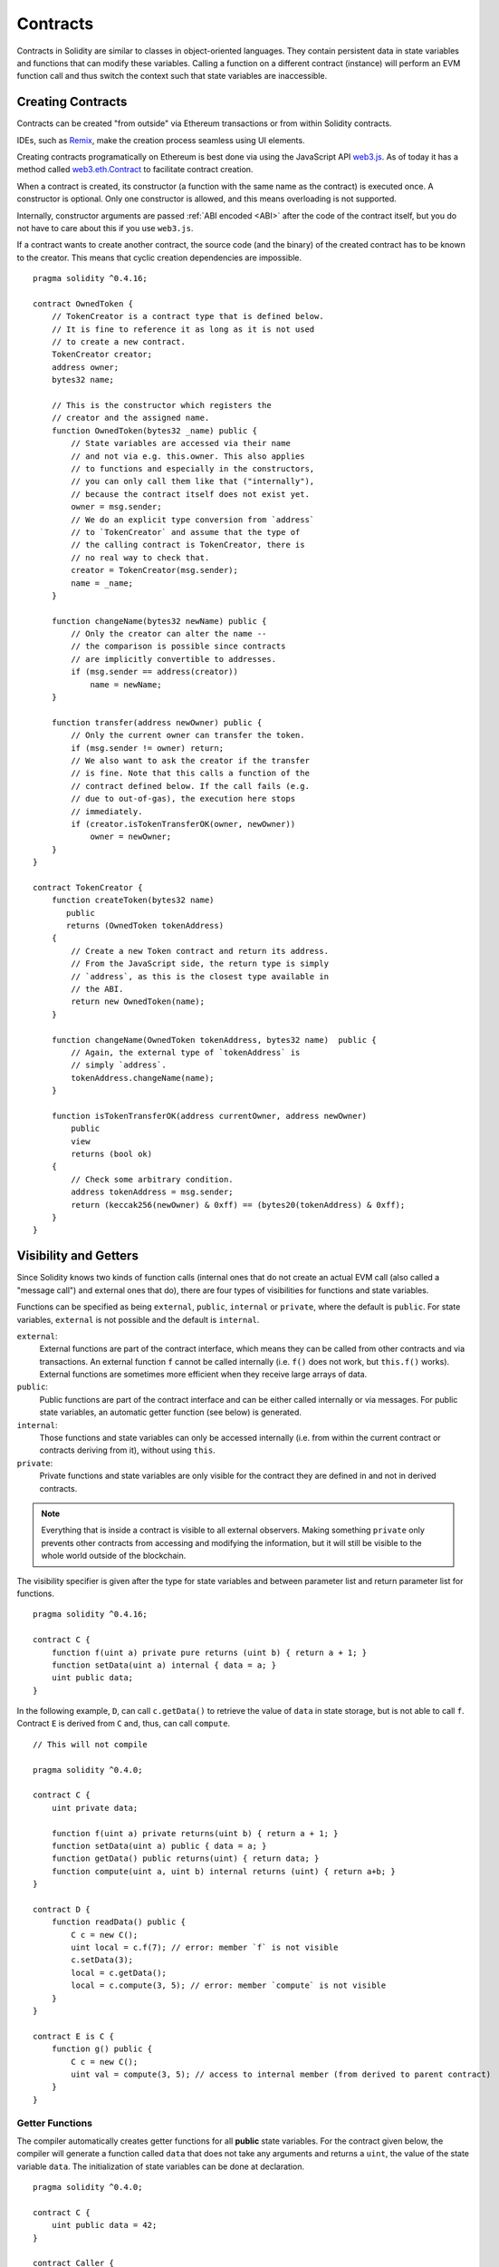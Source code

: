 .. index:: ! contract

##########
Contracts
##########

Contracts in Solidity are similar to classes in object-oriented languages. They
contain persistent data in state variables and functions that can modify these
variables. Calling a function on a different contract (instance) will perform
an EVM function call and thus switch the context such that state variables are
inaccessible.

.. index:: ! contract;creation, constructor

******************
Creating Contracts
******************

Contracts can be created "from outside" via Ethereum transactions or from within Solidity contracts.

IDEs, such as `Remix <https://remix.ethereum.org/>`_, make the creation process seamless using UI elements.

Creating contracts programatically on Ethereum is best done via using the JavaScript API `web3.js <https://github.com/ethereum/web3.js>`_.
As of today it has a method called `web3.eth.Contract <https://web3js.readthedocs.io/en/1.0/web3-eth-contract.html#new-contract>`_
to facilitate contract creation.

When a contract is created, its constructor (a function with the same
name as the contract) is executed once.
A constructor is optional. Only one constructor is allowed, and this means
overloading is not supported.

.. index:: constructor;arguments

Internally, constructor arguments are passed :ref:`ABI encoded <ABI>` after the code of
the contract itself, but you do not have to care about this if you use ``web3.js``.

If a contract wants to create another contract, the source code
(and the binary) of the created contract has to be known to the creator.
This means that cyclic creation dependencies are impossible.

::

    pragma solidity ^0.4.16;

    contract OwnedToken {
        // TokenCreator is a contract type that is defined below.
        // It is fine to reference it as long as it is not used
        // to create a new contract.
        TokenCreator creator;
        address owner;
        bytes32 name;

        // This is the constructor which registers the
        // creator and the assigned name.
        function OwnedToken(bytes32 _name) public {
            // State variables are accessed via their name
            // and not via e.g. this.owner. This also applies
            // to functions and especially in the constructors,
            // you can only call them like that ("internally"),
            // because the contract itself does not exist yet.
            owner = msg.sender;
            // We do an explicit type conversion from `address`
            // to `TokenCreator` and assume that the type of
            // the calling contract is TokenCreator, there is
            // no real way to check that.
            creator = TokenCreator(msg.sender);
            name = _name;
        }

        function changeName(bytes32 newName) public {
            // Only the creator can alter the name --
            // the comparison is possible since contracts
            // are implicitly convertible to addresses.
            if (msg.sender == address(creator))
                name = newName;
        }

        function transfer(address newOwner) public {
            // Only the current owner can transfer the token.
            if (msg.sender != owner) return;
            // We also want to ask the creator if the transfer
            // is fine. Note that this calls a function of the
            // contract defined below. If the call fails (e.g.
            // due to out-of-gas), the execution here stops
            // immediately.
            if (creator.isTokenTransferOK(owner, newOwner))
                owner = newOwner;
        }
    }

    contract TokenCreator {
        function createToken(bytes32 name)
           public
           returns (OwnedToken tokenAddress)
        {
            // Create a new Token contract and return its address.
            // From the JavaScript side, the return type is simply
            // `address`, as this is the closest type available in
            // the ABI.
            return new OwnedToken(name);
        }

        function changeName(OwnedToken tokenAddress, bytes32 name)  public {
            // Again, the external type of `tokenAddress` is
            // simply `address`.
            tokenAddress.changeName(name);
        }

        function isTokenTransferOK(address currentOwner, address newOwner)
            public
            view
            returns (bool ok)
        {
            // Check some arbitrary condition.
            address tokenAddress = msg.sender;
            return (keccak256(newOwner) & 0xff) == (bytes20(tokenAddress) & 0xff);
        }
    }

.. index:: ! visibility, external, public, private, internal

.. _visibility-and-getters:

**********************
Visibility and Getters
**********************

Since Solidity knows two kinds of function calls (internal
ones that do not create an actual EVM call (also called
a "message call") and external
ones that do), there are four types of visibilities for
functions and state variables.

Functions can be specified as being ``external``,
``public``, ``internal`` or ``private``, where the default is
``public``. For state variables, ``external`` is not possible
and the default is ``internal``.

``external``:
    External functions are part of the contract
    interface, which means they can be called from other contracts and
    via transactions. An external function ``f`` cannot be called
    internally (i.e. ``f()`` does not work, but ``this.f()`` works).
    External functions are sometimes more efficient when
    they receive large arrays of data.

``public``:
    Public functions are part of the contract
    interface and can be either called internally or via
    messages. For public state variables, an automatic getter
    function (see below) is generated.

``internal``:
    Those functions and state variables can only be
    accessed internally (i.e. from within the current contract
    or contracts deriving from it), without using ``this``.

``private``:
    Private functions and state variables are only
    visible for the contract they are defined in and not in
    derived contracts.

.. note::
    Everything that is inside a contract is visible to
    all external observers. Making something ``private``
    only prevents other contracts from accessing and modifying
    the information, but it will still be visible to the
    whole world outside of the blockchain.

The visibility specifier is given after the type for
state variables and between parameter list and
return parameter list for functions.

::

    pragma solidity ^0.4.16;

    contract C {
        function f(uint a) private pure returns (uint b) { return a + 1; }
        function setData(uint a) internal { data = a; }
        uint public data;
    }

In the following example, ``D``, can call ``c.getData()`` to retrieve the value of
``data`` in state storage, but is not able to call ``f``. Contract ``E`` is derived from
``C`` and, thus, can call ``compute``.

::

    // This will not compile

    pragma solidity ^0.4.0;

    contract C {
        uint private data;

        function f(uint a) private returns(uint b) { return a + 1; }
        function setData(uint a) public { data = a; }
        function getData() public returns(uint) { return data; }
        function compute(uint a, uint b) internal returns (uint) { return a+b; }
    }

    contract D {
        function readData() public {
            C c = new C();
            uint local = c.f(7); // error: member `f` is not visible
            c.setData(3);
            local = c.getData();
            local = c.compute(3, 5); // error: member `compute` is not visible
        }
    }

    contract E is C {
        function g() public {
            C c = new C();
            uint val = compute(3, 5); // access to internal member (from derived to parent contract)
        }
    }

.. index:: ! getter;function, ! function;getter
.. _getter-functions:

Getter Functions
================

The compiler automatically creates getter functions for
all **public** state variables. For the contract given below, the compiler will
generate a function called ``data`` that does not take any
arguments and returns a ``uint``, the value of the state
variable ``data``. The initialization of state variables can
be done at declaration.

::

    pragma solidity ^0.4.0;

    contract C {
        uint public data = 42;
    }

    contract Caller {
        C c = new C();
        function f() public {
            uint local = c.data();
        }
    }

The getter functions have external visibility. If the
symbol is accessed internally (i.e. without ``this.``),
it is evaluated as a state variable.  If it is accessed externally
(i.e. with ``this.``), it is evaluated as a function.

::

    pragma solidity ^0.4.0;

    contract C {
        uint public data;
        function x() public {
            data = 3; // internal access
            uint val = this.data(); // external access
        }
    }

The next example is a bit more complex:

::

    pragma solidity ^0.4.0;

    contract Complex {
        struct Data {
            uint a;
            bytes3 b;
            mapping (uint => uint) map;
        }
        mapping (uint => mapping(bool => Data[])) public data;
    }

It will generate a function of the following form::

    function data(uint arg1, bool arg2, uint arg3) public returns (uint a, bytes3 b) {
        a = data[arg1][arg2][arg3].a;
        b = data[arg1][arg2][arg3].b;
    }

Note that the mapping in the struct is omitted because there
is no good way to provide the key for the mapping.

.. index:: ! function;modifier

.. _modifiers:

******************
Function Modifiers
******************

Modifiers can be used to easily change the behaviour of functions.  For example,
they can automatically check a condition prior to executing the function. Modifiers are
inheritable properties of contracts and may be overridden by derived contracts.

::

    pragma solidity ^0.4.11;

    contract owned {
        function owned() public { owner = msg.sender; }
        address owner;

        // This contract only defines a modifier but does not use
        // it: it will be used in derived contracts.
        // The function body is inserted where the special symbol
        // `_;` in the definition of a modifier appears.
        // This means that if the owner calls this function, the
        // function is executed and otherwise, an exception is
        // thrown.
        modifier onlyOwner {
            require(
                msg.sender == owner,
                "Only owner can call this function."
            );
            _;
        }
    }

    contract mortal is owned {
        // This contract inherits the `onlyOwner` modifier from
        // `owned` and applies it to the `close` function, which
        // causes that calls to `close` only have an effect if
        // they are made by the stored owner.
        function close() public onlyOwner {
            selfdestruct(owner);
        }
    }

    contract priced {
        // Modifiers can receive arguments:
        modifier costs(uint price) {
            if (msg.value >= price) {
                _;
            }
        }
    }

    contract Register is priced, owned {
        mapping (address => bool) registeredAddresses;
        uint price;

        function Register(uint initialPrice) public { price = initialPrice; }

        // It is important to also provide the
        // `payable` keyword here, otherwise the function will
        // automatically reject all Ether sent to it.
        function register() public payable costs(price) {
            registeredAddresses[msg.sender] = true;
        }

        function changePrice(uint _price) public onlyOwner {
            price = _price;
        }
    }

    contract Mutex {
        bool locked;
        modifier noReentrancy() {
            require(
                !locked,
                "Reentrant call."
            );
            locked = true;
            _;
            locked = false;
        }

        /// This function is protected by a mutex, which means that
        /// reentrant calls from within `msg.sender.call` cannot call `f` again.
        /// The `return 7` statement assigns 7 to the return value but still
        /// executes the statement `locked = false` in the modifier.
        function f() public noReentrancy returns (uint) {
            require(msg.sender.call());
            return 7;
        }
    }

Multiple modifiers are applied to a function by specifying them in a
whitespace-separated list and are evaluated in the order presented.

.. warning::
    In an earlier version of Solidity, ``return`` statements in functions
    having modifiers behaved differently.

Explicit returns from a modifier or function body only leave the current
modifier or function body. Return variables are assigned and
control flow continues after the "_" in the preceding modifier.

Arbitrary expressions are allowed for modifier arguments and in this context,
all symbols visible from the function are visible in the modifier. Symbols
introduced in the modifier are not visible in the function (as they might
change by overriding).

.. index:: ! constant

************************
Constant State Variables
************************

State variables can be declared as ``constant``. In this case, they have to be
assigned from an expression which is a constant at compile time. Any expression
that accesses storage, blockchain data (e.g. ``now``, ``this.balance`` or
``block.number``) or
execution data (``msg.value`` or ``gasleft()``) or make calls to external contracts are disallowed. Expressions
that might have a side-effect on memory allocation are allowed, but those that
might have a side-effect on other memory objects are not. The built-in functions
``keccak256``, ``sha256``, ``ripemd160``, ``ecrecover``, ``addmod`` and ``mulmod``
are allowed (even though they do call external contracts).

The reason behind allowing side-effects on the memory allocator is that it
should be possible to construct complex objects like e.g. lookup-tables.
This feature is not yet fully usable.

The compiler does not reserve a storage slot for these variables, and every occurrence is
replaced by the respective constant expression (which might be computed to a single value by the optimizer).

Not all types for constants are implemented at this time. The only supported types are
value types and strings.

::

    pragma solidity ^0.4.0;

    contract C {
        uint constant x = 32**22 + 8;
        string constant text = "abc";
        bytes32 constant myHash = keccak256("abc");
    }

.. index:: ! functions

.. _functions:

*********
Functions
*********

.. index:: ! view function, function;view

.. _view-functions:

View Functions
==============

Functions can be declared ``view`` in which case they promise not to modify the state.

The following statements are considered modifying the state:

#. Writing to state variables.
#. :ref:`Emitting events <events>`.
#. :ref:`Creating other contracts <creating-contracts>`.
#. Using ``selfdestruct``.
#. Sending Ether via calls.
#. Calling any function not marked ``view`` or ``pure``.
#. Using low-level calls.
#. Using inline assembly that contains certain opcodes.

::

    pragma solidity ^0.4.16;

    contract C {
        function f(uint a, uint b) public view returns (uint) {
            return a * (b + 42) + now;
        }
    }

.. note::
  ``constant`` on functions is an alias to ``view``, but this is deprecated and is planned to be dropped in version 0.5.0.

.. note::
  Getter methods are marked ``view``.

.. note::
  If invalid explicit type conversions are used, state modifications are possible
  even though a ``view`` function was called.
  You can switch the compiler to use ``STATICCALL`` when calling such functions and thus
  prevent modifications to the state on the level of the EVM by adding
  ``pragma experimental "v0.5.0";``

.. warning::
  The compiler does not enforce yet that a ``view`` method is not modifying state. It raises a warning though.

.. index:: ! pure function, function;pure

.. _pure-functions:

Pure Functions
==============

Functions can be declared ``pure`` in which case they promise not to read from or modify the state.

In addition to the list of state modifying statements explained above, the following are considered reading from the state:

#. Reading from state variables.
#. Accessing ``this.balance`` or ``<address>.balance``.
#. Accessing any of the members of ``block``, ``tx``, ``msg`` (with the exception of ``msg.sig`` and ``msg.data``).
#. Calling any function not marked ``pure``.
#. Using inline assembly that contains certain opcodes.

::

    pragma solidity ^0.4.16;

    contract C {
        function f(uint a, uint b) public pure returns (uint) {
            return a * (b + 42);
        }
    }

.. note::
  If invalid explicit type conversions are used, state modifications are possible
  even though a ``pure`` function was called.
  You can switch the compiler to use ``STATICCALL`` when calling such functions and thus
  prevent modifications to the state on the level of the EVM by adding
  ``pragma experimental "v0.5.0";``

.. warning::
  It is not possible to prevent functions from reading the state at the level
  of the EVM, it is only possible to prevent them from writing to the state
  (i.e. only ``view`` can be enforced at the EVM level, ``pure`` can not).

.. warning::
  Before version 0.4.17 the compiler didn't enforce that ``pure`` is not reading the state.

.. index:: ! fallback function, function;fallback

.. _fallback-function:

Fallback Function
=================

A contract can have exactly one unnamed function. This function cannot have
arguments and cannot return anything.
It is executed on a call to the contract if none of the other
functions match the given function identifier (or if no data was supplied at
all).

Furthermore, this function is executed whenever the contract receives plain
Ether (without data). Additionally, in order to receive Ether, the fallback function
must be marked ``payable``. If no such function exists, the contract cannot receive
Ether through regular transactions.

In the worst case, the fallback function can only rely on 2300 gas being available (for example when send or transfer is used), leaving not much room to perform other operations except basic logging. The following operations will consume more gas than the 2300 gas stipend:

- Writing to storage
- Creating a contract
- Calling an external function which consumes a large amount of gas
- Sending Ether

Like any function, the fallback function can execute complex operations as long as there is enough gas passed on to it.

.. note::
    Even though the fallback function cannot have arguments, one can still use ``msg.data`` to retrieve
    any payload supplied with the call.

.. warning::
    Contracts that receive Ether directly (without a function call, i.e. using ``send`` or ``transfer``)
    but do not define a fallback function
    throw an exception, sending back the Ether (this was different
    before Solidity v0.4.0). So if you want your contract to receive Ether,
    you have to implement a fallback function.

.. warning::
    A contract without a payable fallback function can receive Ether as a recipient of a `coinbase transaction` (aka `miner block reward`)
    or as a destination of a ``selfdestruct``.

    A contract cannot react to such Ether transfers and thus also cannot reject them. This is a design choice of the EVM and Solidity cannot work around it.

    It also means that ``this.balance`` can be higher than the sum of some manual accounting implemented in a contract (i.e. having a counter updated in the fallback function).

::

    pragma solidity ^0.4.0;

    contract Test {
        // This function is called for all messages sent to
        // this contract (there is no other function).
        // Sending Ether to this contract will cause an exception,
        // because the fallback function does not have the `payable`
        // modifier.
        function() public { x = 1; }
        uint x;
    }


    // This contract keeps all Ether sent to it with no way
    // to get it back.
    contract Sink {
        function() public payable { }
    }

    contract Caller {
        function callTest(Test test) public {
            test.call(0xabcdef01); // hash does not exist
            // results in test.x becoming == 1.

            // The following will not compile, but even
            // if someone sends ether to that contract,
            // the transaction will fail and reject the
            // Ether.
            //test.send(2 ether);
        }
    }

.. index:: ! overload

.. _overload-function:

Function Overloading
====================

A Contract can have multiple functions of the same name but with different arguments.
This also applies to inherited functions. The following example shows overloading of the
``f`` function in the scope of contract ``A``.

::

    pragma solidity ^0.4.16;

    contract A {
        function f(uint _in) public pure returns (uint out) {
            out = 1;
        }

        function f(uint _in, bytes32 _key) public pure returns (uint out) {
            out = 2;
        }
    }

Overloaded functions are also present in the external interface. It is an error if two
externally visible functions differ by their Solidity types but not by their external types.

::

    // This will not compile
    pragma solidity ^0.4.16;

    contract A {
        function f(B _in) public pure returns (B out) {
            out = _in;
        }

        function f(address _in) public pure returns (address out) {
            out = _in;
        }
    }

    contract B {
    }


Both ``f`` function overloads above end up accepting the address type for the ABI although
they are considered different inside Solidity.

Overload resolution and Argument matching
-----------------------------------------

Overloaded functions are selected by matching the function declarations in the current scope
to the arguments supplied in the function call. Functions are selected as overload candidates
if all arguments can be implicitly converted to the expected types. If there is not exactly one
candidate, resolution fails.

.. note::
    Return parameters are not taken into account for overload resolution.

::

    pragma solidity ^0.4.16;

    contract A {
        function f(uint8 _in) public pure returns (uint8 out) {
            out = _in;
        }

        function f(uint256 _in) public pure returns (uint256 out) {
            out = _in;
        }
    }

Calling ``f(50)`` would create a type error since ``250`` can be implicitly converted both to ``uint8``
and ``uint256`` types. On another hand ``f(256)`` would resolve to ``f(uint256)`` overload as ``256`` cannot be implicitly
converted to ``uint8``.

.. index:: ! event

.. _events:

******
Events
******

Events allow the convenient usage of the EVM logging facilities,
which in turn can be used to "call" JavaScript callbacks in the user interface
of a dapp, which listen for these events.

Events are
inheritable members of contracts. When they are called, they cause the
arguments to be stored in the transaction's log - a special data structure
in the blockchain. These logs are associated with the address of
the contract and will be incorporated into the blockchain
and stay there as long as a block is accessible (forever as of
Frontier and Homestead, but this might change with Serenity). Log and
event data is not accessible from within contracts (not even from
the contract that created them).

SPV proofs for logs are possible, so if an external entity supplies
a contract with such a proof, it can check that the log actually
exists inside the blockchain.  But be aware that block headers have to be supplied because
the contract can only see the last 256 block hashes.

Up to three parameters can
receive the attribute ``indexed`` which will cause the respective arguments
to be searched for: It is possible to filter for specific values of
indexed arguments in the user interface.

If arrays (including ``string`` and ``bytes``) are used as indexed arguments, the
Keccak-256 hash of it is stored as topic instead.

The hash of the signature of the event is one of the topics except if you
declared the event with ``anonymous`` specifier. This means that it is
not possible to filter for specific anonymous events by name.

All non-indexed arguments will be stored in the data part of the log.

.. note::
    Indexed arguments will not be stored themselves.  You can only
    search for the values, but it is impossible to retrieve the
    values themselves.

::

    pragma solidity ^0.4.0;

    contract ClientReceipt {
        event Deposit(
            address indexed _from,
            bytes32 indexed _id,
            uint _value
        );

        function deposit(bytes32 _id) public payable {
            // Events are emitted using `emit`, followed by
            // the name of the event and the arguments
            // (if any) in parentheses. Any such invocation
            // (even deeply nested) can be detected from
            // the JavaScript API by filtering for `Deposit`.
            emit Deposit(msg.sender, _id, msg.value);
        }
    }

The use in the JavaScript API would be as follows:

::

    var abi = /* abi as generated by the compiler */;
    var ClientReceipt = web3.eth.contract(abi);
    var clientReceipt = ClientReceipt.at("0x1234...ab67" /* address */);

    var event = clientReceipt.Deposit();

    // watch for changes
    event.watch(function(error, result){
        // result will contain various information
        // including the argumets given to the `Deposit`
        // call.
        if (!error)
            console.log(result);
    });

    // Or pass a callback to start watching immediately
    var event = clientReceipt.Deposit(function(error, result) {
        if (!error)
            console.log(result);
    });

.. index:: ! log

Low-Level Interface to Logs
===========================

It is also possible to access the low-level interface to the logging
mechanism via the functions ``log0``, ``log1``, ``log2``, ``log3`` and ``log4``.
``logi`` takes ``i + 1`` parameter of type ``bytes32``, where the first
argument will be used for the data part of the log and the others
as topics. The event call above can be performed in the same way as

::

    pragma solidity ^0.4.10;

    contract C {
        function f() public payable {
            bytes32 _id = 0x420042;
            log3(
                bytes32(msg.value),
                bytes32(0x50cb9fe53daa9737b786ab3646f04d0150dc50ef4e75f59509d83667ad5adb20),
                bytes32(msg.sender),
                _id
            );
        }
    }

where the long hexadecimal number is equal to
``keccak256("Deposit(address,hash256,uint256)")``, the signature of the event.

Additional Resources for Understanding Events
==============================================

- `Javascript documentation <https://github.com/ethereum/wiki/wiki/JavaScript-API#contract-events>`_
- `Example usage of events <https://github.com/debris/smart-exchange/blob/master/lib/contracts/SmartExchange.sol>`_
- `How to access them in js <https://github.com/debris/smart-exchange/blob/master/lib/exchange_transactions.js>`_

.. index:: ! inheritance, ! base class, ! contract;base, ! deriving

***********
Inheritance
***********

Solidity supports multiple inheritance by copying code including polymorphism.

All function calls are virtual, which means that the most derived function
is called, except when the contract name is explicitly given.

When a contract inherits from multiple contracts, only a single
contract is created on the blockchain, and the code from all the base contracts
is copied into the created contract.

The general inheritance system is very similar to
`Python's <https://docs.python.org/3/tutorial/classes.html#inheritance>`_,
especially concerning multiple inheritance.

Details are given in the following example.

::

    pragma solidity ^0.4.16;

    contract owned {
        function owned() { owner = msg.sender; }
        address owner;
    }

    // Use `is` to derive from another contract. Derived
    // contracts can access all non-private members including
    // internal functions and state variables. These cannot be
    // accessed externally via `this`, though.
    contract mortal is owned {
        function kill() {
            if (msg.sender == owner) selfdestruct(owner);
        }
    }

    // These abstract contracts are only provided to make the
    // interface known to the compiler. Note the function
    // without body. If a contract does not implement all
    // functions it can only be used as an interface.
    contract Config {
        function lookup(uint id) public returns (address adr);
    }

    contract NameReg {
        function register(bytes32 name) public;
        function unregister() public;
     }

    // Multiple inheritance is possible. Note that `owned` is
    // also a base class of `mortal`, yet there is only a single
    // instance of `owned` (as for virtual inheritance in C++).
    contract named is owned, mortal {
        function named(bytes32 name) {
            Config config = Config(0xD5f9D8D94886E70b06E474c3fB14Fd43E2f23970);
            NameReg(config.lookup(1)).register(name);
        }

        // Functions can be overridden by another function with the same name and
        // the same number/types of inputs.  If the overriding function has different
        // types of output parameters, that causes an error.
        // Both local and message-based function calls take these overrides
        // into account.
        function kill() public {
            if (msg.sender == owner) {
                Config config = Config(0xD5f9D8D94886E70b06E474c3fB14Fd43E2f23970);
                NameReg(config.lookup(1)).unregister();
                // It is still possible to call a specific
                // overridden function.
                mortal.kill();
            }
        }
    }

    // If a constructor takes an argument, it needs to be
    // provided in the header (or modifier-invocation-style at
    // the constructor of the derived contract (see below)).
    contract PriceFeed is owned, mortal, named("GoldFeed") {
       function updateInfo(uint newInfo) public {
          if (msg.sender == owner) info = newInfo;
       }

       function get() public view returns(uint r) { return info; }

       uint info;
    }

Note that above, we call ``mortal.kill()`` to "forward" the
destruction request. The way this is done is problematic, as
seen in the following example::

    pragma solidity ^0.4.0;

    contract owned {
        function owned() public { owner = msg.sender; }
        address owner;
    }

    contract mortal is owned {
        function kill() public {
            if (msg.sender == owner) selfdestruct(owner);
        }
    }

    contract Base1 is mortal {
        function kill() public { /* do cleanup 1 */ mortal.kill(); }
    }

    contract Base2 is mortal {
        function kill() public { /* do cleanup 2 */ mortal.kill(); }
    }

    contract Final is Base1, Base2 {
    }

A call to ``Final.kill()`` will call ``Base2.kill`` as the most
derived override, but this function will bypass
``Base1.kill``, basically because it does not even know about
``Base1``.  The way around this is to use ``super``::

    pragma solidity ^0.4.0;

    contract owned {
        function owned() public { owner = msg.sender; }
        address owner;
    }

    contract mortal is owned {
        function kill() public {
            if (msg.sender == owner) selfdestruct(owner);
        }
    }

    contract Base1 is mortal {
        function kill() public { /* do cleanup 1 */ super.kill(); }
    }


    contract Base2 is mortal {
        function kill() public { /* do cleanup 2 */ super.kill(); }
    }

    contract Final is Base1, Base2 {
    }

If ``Base2`` calls a function of ``super``, it does not simply
call this function on one of its base contracts.  Rather, it
calls this function on the next base contract in the final
inheritance graph, so it will call ``Base1.kill()`` (note that
the final inheritance sequence is -- starting with the most
derived contract: Final, Base2, Base1, mortal, owned).
The actual function that is called when using super is
not known in the context of the class where it is used,
although its type is known. This is similar for ordinary
virtual method lookup.

.. index:: ! constructor

Constructors
============
A constructor is an optional function with the same name as the contract which is executed upon contract creation. 
Constructor functions can be either ``public`` or ``internal``.

::

    pragma solidity ^0.4.11;

    contract A {
        uint public a;

        function A(uint _a) internal {
            a = _a;
        }
    }

    contract B is A(1) {
        function B() public {}
    }

A constructor set as ``internal`` causes the contract to be marked as :ref:`abstract <abstract-contract>`.

.. index:: ! base;constructor

Arguments for Base Constructors
===============================

Derived contracts need to provide all arguments needed for
the base constructors. This can be done in two ways::

    pragma solidity ^0.4.0;

    contract Base {
        uint x;
        function Base(uint _x) public { x = _x; }
    }

    contract Derived is Base(7) {
        function Derived(uint _y) Base(_y * _y) public {
        }
    }

One way is directly in the inheritance list (``is Base(7)``).  The other is in
the way a modifier would be invoked as part of the header of
the derived constructor (``Base(_y * _y)``). The first way to
do it is more convenient if the constructor argument is a
constant and defines the behaviour of the contract or
describes it. The second way has to be used if the
constructor arguments of the base depend on those of the
derived contract. If, as in this silly example, both places
are used, the modifier-style argument takes precedence.

.. index:: ! inheritance;multiple, ! linearization, ! C3 linearization

Multiple Inheritance and Linearization
======================================

Languages that allow multiple inheritance have to deal with
several problems.  One is the `Diamond Problem <https://en.wikipedia.org/wiki/Multiple_inheritance#The_diamond_problem>`_.
Solidity follows the path of Python and uses "`C3 Linearization <https://en.wikipedia.org/wiki/C3_linearization>`_"
to force a specific order in the DAG of base classes. This
results in the desirable property of monotonicity but
disallows some inheritance graphs. Especially, the order in
which the base classes are given in the ``is`` directive is
important. In the following code, Solidity will give the
error "Linearization of inheritance graph impossible".

::

    // This will not compile

    pragma solidity ^0.4.0;

    contract X {}
    contract A is X {}
    contract C is A, X {}

The reason for this is that ``C`` requests ``X`` to override ``A``
(by specifying ``A, X`` in this order), but ``A`` itself
requests to override ``X``, which is a contradiction that
cannot be resolved.

A simple rule to remember is to specify the base classes in
the order from "most base-like" to "most derived".

Inheriting Different Kinds of Members of the Same Name
======================================================

When the inheritance results in a contract with a function and a modifier of the same name, it is considered as an error.
This error is produced also by an event and a modifier of the same name, and a function and an event of the same name.
As an exception, a state variable getter can override a public function.

.. index:: ! contract;abstract, ! abstract contract

.. _abstract-contract:

******************
Abstract Contracts
******************

Contracts are marked as abstract when at least one of their functions lacks an implementation as in the following example (note that the function declaration header is terminated by ``;``)::

    pragma solidity ^0.4.0;

    contract Feline {
        function utterance() public returns (bytes32);
    }

Such contracts cannot be compiled (even if they contain implemented functions alongside non-implemented functions), but they can be used as base contracts::

    pragma solidity ^0.4.0;

    contract Feline {
        function utterance() public returns (bytes32);
    }

    contract Cat is Feline {
        function utterance() public returns (bytes32) { return "miaow"; }
    }

If a contract inherits from an abstract contract and does not implement all non-implemented functions by overriding, it will itself be abstract.

Note that a function without implementation is different from a :ref:`Function Type <function_types>` even though their syntax looks very similar.

Example of function without implementation (a function declaration)::

    function foo(address) external returns (address);

Example of a Function Type (a variable declaration, where the variable is of type ``function``)::

    function(address) external returns (address) foo;

Abstract contracts decouple the definition of a contract from its implementation providing better extensibility and self-documentation and 
facilitating patterns like the `Template method <https://en.wikipedia.org/wiki/Template_method_pattern>`_ and removing code duplication.

.. index:: ! contract;interface, ! interface contract

**********
Interfaces
**********

Interfaces are similar to abstract contracts, but they cannot have any functions implemented. There are further restrictions:

#. Cannot inherit other contracts or interfaces.
#. Cannot define constructor.
#. Cannot define variables.
#. Cannot define structs.
#. Cannot define enums.

Some of these restrictions might be lifted in the future.

Interfaces are basically limited to what the Contract ABI can represent, and the conversion between the ABI and
an Interface should be possible without any information loss.

Interfaces are denoted by their own keyword:

::

    pragma solidity ^0.4.11;

    interface Token {
        function transfer(address recipient, uint amount) public;
    }

Contracts can inherit interfaces as they would inherit other contracts.

.. index:: ! library, callcode, delegatecall

.. _libraries:

************
Libraries
************

Libraries are similar to contracts, but their purpose is that they are deployed
only once at a specific address and their code is reused using the ``DELEGATECALL``
(``CALLCODE`` until Homestead)
feature of the EVM. This means that if library functions are called, their code
is executed in the context of the calling contract, i.e. ``this`` points to the
calling contract, and especially the storage from the calling contract can be
accessed. As a library is an isolated piece of source code, it can only access
state variables of the calling contract if they are explicitly supplied (it
would have no way to name them, otherwise). Library functions can only be
called directly (i.e. without the use of ``DELEGATECALL``) if they do not modify
the state (i.e. if they are ``view`` or ``pure`` functions),
because libraries are assumed to be stateless. In particular, it is
not possible to destroy a library unless Solidity's type system is circumvented.

Libraries can be seen as implicit base contracts of the contracts that use them.
They will not be explicitly visible in the inheritance hierarchy, but calls
to library functions look just like calls to functions of explicit base
contracts (``L.f()`` if ``L`` is the name of the library). Furthermore,
``internal`` functions of libraries are visible in all contracts, just as
if the library were a base contract. Of course, calls to internal functions
use the internal calling convention, which means that all internal types
can be passed and memory types will be passed by reference and not copied.
To realize this in the EVM, code of internal library functions
and all functions called from therein will at compile time be pulled into the calling
contract, and a regular ``JUMP`` call will be used instead of a ``DELEGATECALL``.

.. index:: using for, set

The following example illustrates how to use libraries (but
be sure to check out :ref:`using for <using-for>` for a
more advanced example to implement a set).

::

    pragma solidity ^0.4.16;

    library Set {
      // We define a new struct datatype that will be used to
      // hold its data in the calling contract.
      struct Data { mapping(uint => bool) flags; }

      // Note that the first parameter is of type "storage
      // reference" and thus only its storage address and not
      // its contents is passed as part of the call.  This is a
      // special feature of library functions.  It is idiomatic
      // to call the first parameter `self`, if the function can
      // be seen as a method of that object.
      function insert(Data storage self, uint value)
          public
          returns (bool)
      {
          if (self.flags[value])
              return false; // already there
          self.flags[value] = true;
          return true;
      }

      function remove(Data storage self, uint value)
          public
          returns (bool)
      {
          if (!self.flags[value])
              return false; // not there
          self.flags[value] = false;
          return true;
      }

      function contains(Data storage self, uint value)
          public
          view
          returns (bool)
      {
          return self.flags[value];
      }
    }

    contract C {
        Set.Data knownValues;

        function register(uint value) public {
            // The library functions can be called without a
            // specific instance of the library, since the
            // "instance" will be the current contract.
            require(Set.insert(knownValues, value));
        }
        // In this contract, we can also directly access knownValues.flags, if we want.
    }

Of course, you do not have to follow this way to use
libraries: they can also be used without defining struct
data types. Functions also work without any storage
reference parameters, and they can have multiple storage reference
parameters and in any position.

The calls to ``Set.contains``, ``Set.insert`` and ``Set.remove``
are all compiled as calls (``DELEGATECALL``) to an external
contract/library. If you use libraries, take care that an
actual external function call is performed.
``msg.sender``, ``msg.value`` and ``this`` will retain their values
in this call, though (prior to Homestead, because of the use of ``CALLCODE``, ``msg.sender`` and
``msg.value`` changed, though).

The following example shows how to use memory types and
internal functions in libraries in order to implement
custom types without the overhead of external function calls:

::

    pragma solidity ^0.4.16;

    library BigInt {
        struct bigint {
            uint[] limbs;
        }

        function fromUint(uint x) internal pure returns (bigint r) {
            r.limbs = new uint[](1);
            r.limbs[0] = x;
        }

        function add(bigint _a, bigint _b) internal pure returns (bigint r) {
            r.limbs = new uint[](max(_a.limbs.length, _b.limbs.length));
            uint carry = 0;
            for (uint i = 0; i < r.limbs.length; ++i) {
                uint a = limb(_a, i);
                uint b = limb(_b, i);
                r.limbs[i] = a + b + carry;
                if (a + b < a || (a + b == uint(-1) && carry > 0))
                    carry = 1;
                else
                    carry = 0;
            }
            if (carry > 0) {
                // too bad, we have to add a limb
                uint[] memory newLimbs = new uint[](r.limbs.length + 1);
                for (i = 0; i < r.limbs.length; ++i)
                    newLimbs[i] = r.limbs[i];
                newLimbs[i] = carry;
                r.limbs = newLimbs;
            }
        }

        function limb(bigint _a, uint _limb) internal pure returns (uint) {
            return _limb < _a.limbs.length ? _a.limbs[_limb] : 0;
        }

        function max(uint a, uint b) private pure returns (uint) {
            return a > b ? a : b;
        }
    }

    contract C {
        using BigInt for BigInt.bigint;

        function f() public pure {
            var x = BigInt.fromUint(7);
            var y = BigInt.fromUint(uint(-1));
            var z = x.add(y);
        }
    }

As the compiler cannot know where the library will be
deployed at, these addresses have to be filled into the
final bytecode by a linker
(see :ref:`commandline-compiler` for how to use the
commandline compiler for linking). If the addresses are not
given as arguments to the compiler, the compiled hex code
will contain placeholders of the form ``__Set______`` (where
``Set`` is the name of the library). The address can be filled
manually by replacing all those 40 symbols by the hex
encoding of the address of the library contract.

Restrictions for libraries in comparison to contracts:

- No state variables
- Cannot inherit nor be inherited
- Cannot receive Ether

(These might be lifted at a later point.)

Call Protection For Libraries
=============================

As mentioned in the introduction, if a library's code is executed
using a ``CALL`` instead of a ``DELEGATECALL`` or ``CALLCODE``,
it will revert unless a ``view`` or ``pure`` function is called.

The EVM does not provide a direct way for a contract to detect
whether it was called using ``CALL`` or not, but a contract
can use the ``ADDRESS`` opcode to find out "where" it is
currently running. The generated code compares this address
to the address used at construction time to determine the mode
of calling.

More specifically, the runtime code of a library always starts
with a push instruction, which is a zero of 20 bytes at
compilation time. When the deploy code runs, this constant
is replaced in memory by the current address and this
modified code is stored in the contract. At runtime,
this causes the deploy time address to be the first
constant to be pushed onto the stack and the dispatcher
code compares the current address against this constant
for any non-view and non-pure function.

.. index:: ! using for, library

.. _using-for:

*********
Using For
*********

The directive ``using A for B;`` can be used to attach library
functions (from the library ``A``) to any type (``B``).
These functions will receive the object they are called on
as their first parameter (like the ``self`` variable in
Python).

The effect of ``using A for *;`` is that the functions from
the library ``A`` are attached to any type.

In both situations, all functions, even those where the
type of the first parameter does not match the type of
the object, are attached. The type is checked at the
point the function is called and function overload
resolution is performed.

The ``using A for B;`` directive is active for the current
scope, which is limited to a contract for now but will
be lifted to the global scope later, so that by including
a module, its data types including library functions are
available without having to add further code.

Let us rewrite the set example from the
:ref:`libraries` in this way::

    pragma solidity ^0.4.16;

    // This is the same code as before, just without comments
    library Set {
      struct Data { mapping(uint => bool) flags; }

      function insert(Data storage self, uint value)
          public
          returns (bool)
      {
          if (self.flags[value])
            return false; // already there
          self.flags[value] = true;
          return true;
      }

      function remove(Data storage self, uint value)
          public
          returns (bool)
      {
          if (!self.flags[value])
              return false; // not there
          self.flags[value] = false;
          return true;
      }

      function contains(Data storage self, uint value)
          public
          view
          returns (bool)
      {
          return self.flags[value];
      }
    }

    contract C {
        using Set for Set.Data; // this is the crucial change
        Set.Data knownValues;

        function register(uint value) public {
            // Here, all variables of type Set.Data have
            // corresponding member functions.
            // The following function call is identical to
            // `Set.insert(knownValues, value)`
            require(knownValues.insert(value));
        }
    }

It is also possible to extend elementary types in that way::

    pragma solidity ^0.4.16;

    library Search {
        function indexOf(uint[] storage self, uint value)
            public
            view
            returns (uint)
        {
            for (uint i = 0; i < self.length; i++)
                if (self[i] == value) return i;
            return uint(-1);
        }
    }

    contract C {
        using Search for uint[];
        uint[] data;

        function append(uint value) public {
            data.push(value);
        }

        function replace(uint _old, uint _new) public {
            // This performs the library function call
            uint index = data.indexOf(_old);
            if (index == uint(-1))
                data.push(_new);
            else
                data[index] = _new;
        }
    }

Note that all library calls are actual EVM function calls. This means that
if you pass memory or value types, a copy will be performed, even of the
``self`` variable. The only situation where no copy will be performed
is when storage reference variables are used.
